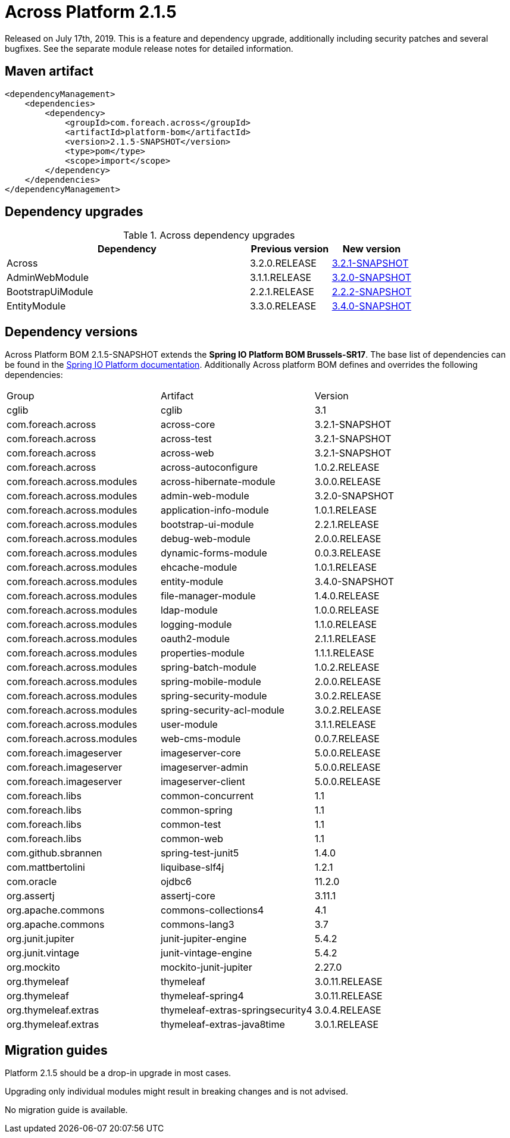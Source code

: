 = Across Platform 2.1.5
:page-partial:

:across-platform-version: 2.1.5-SNAPSHOT
:spring-platform-version: Brussels-SR17
:spring-platform-url: https://docs.spring.io/platform/docs/Brussels-SR17/reference/htmlsingle/#appendix-dependency-versions
:across-version: 3.2.1-SNAPSHOT
:across-autoconfigure-version: 1.0.2.RELEASE
:foreach-common-version: 1.1
:commons-collections-version: 4.1
:commons-lang-version: 3.7
:assertj-core-version: 3.11.1
:cglib-version: 3.1
:ojdbc6-version: 11.2.0
:thymeleaf-version: 3.0.11.RELEASE
:thymeleaf-extras-springsecurity4: 3.0.4.RELEASE
:thymeleaf-extras-java8time: 3.0.1.RELEASE
:junit5-version: 5.4.2
:mockito-junit5-version: 2.27.0
:spring-test-junit5-version: 1.4.0
:asm-across-hibernate-module-version: 3.0.0.RELEASE
:asm-spring-security-module-version: 3.0.2.RELEASE
:asm-debug-web-module-version: 2.0.0.RELEASE
:asm-logging-module-version: 1.1.0.RELEASE
:asm-ehcache-module-version: 1.0.1.RELEASE
:asm-spring-mobile-module-version: 2.0.0.RELEASE
:asm-application-info-module-version: 1.0.1.RELEASE
:asm-bootstrap-ui-module-version: 2.2.1.RELEASE
:asm-admin-web-module-version: 3.2.0-SNAPSHOT
:asm-file-manager-module-version: 1.4.0.RELEASE
:asm-spring-batch-module-version: 1.0.2.RELEASE
:asm-properties-module-version: 1.1.1.RELEASE
:asm-entity-module-version: 3.4.0-SNAPSHOT
:asm-spring-security-acl-module-version: 3.0.2.RELEASE
:asm-user-module-version: 3.1.1.RELEASE
:asm-ldap-module-version: 1.0.0.RELEASE
:asm-oauth2-module-version: 2.1.1.RELEASE
:asm-web-cms-version: 0.0.7.RELEASE
:asm-dynamic-forms-version: 0.0.3.RELEASE
:ais-image-server-version: 5.0.0.RELEASE
:ais-image-server-url: https://repository.foreach.be/projects/image-server/5.0.0.RELEASE/reference/

Released on July 17th, 2019.
This is a feature and dependency upgrade, additionally including security patches and several bugfixes.
See the separate module release notes for detailed information.

== Maven artifact
[source,xml,indent=0]
[subs="verbatim,quotes,attributes"]
----
<dependencyManagement>
    <dependencies>
        <dependency>
            <groupId>com.foreach.across</groupId>
            <artifactId>platform-bom</artifactId>
            <version>{across-platform-version}</version>
            <type>pom</type>
            <scope>import</scope>
        </dependency>
    </dependencies>
</dependencyManagement>
----

== Dependency upgrades

.Across dependency upgrades
[cols="3,1,1",options=header]
|===

|Dependency
|Previous version
|New version

|Across
|3.2.0.RELEASE
|xref:core-artifacts/releases-3.x.adoc#3-2-1[3.2.1-SNAPSHOT]

|AdminWebModule
|3.1.1.RELEASE
|xref:admin-web-module::releases/3.x.adoc#3-2-0[3.2.0-SNAPSHOT]

|BootstrapUiModule
|2.2.1.RELEASE
|xref:bootstrap-ui-module::releases/2.x.adoc#2-2-2[2.2.2-SNAPSHOT]

|EntityModule
|3.3.0.RELEASE
|xref:entity-module::releases/3.x.adoc#3-4-0[3.4.0-SNAPSHOT]

|===

//.Other dependency upgrades
//[cols="3,1,1",options=header]
//|===
//
//|Dependency
//|Previous version
//|New version
//
//|Spring Platform
//|Brussels-SR15
//|https://docs.spring.io/platform/docs/Brussels-SR17/reference/htmlsingle[Brussels-SR17]
//
//|===

== Dependency versions
Across Platform BOM {across-platform-version} extends the *Spring IO Platform BOM {spring-platform-version}*.
The base list of dependencies can be found in the {spring-platform-url}[Spring IO Platform documentation].
Additionally Across platform BOM defines and overrides the following dependencies:

|===

| Group | Artifact | Version

| cglib | cglib | {cglib-version}

| com.foreach.across | across-core | {across-version}
| com.foreach.across | across-test | {across-version}
| com.foreach.across | across-web | {across-version}
| com.foreach.across | across-autoconfigure | {across-autoconfigure-version}

| com.foreach.across.modules | across-hibernate-module | {asm-across-hibernate-module-version}
| com.foreach.across.modules | admin-web-module | {asm-admin-web-module-version}
| com.foreach.across.modules | application-info-module | {asm-application-info-module-version}
| com.foreach.across.modules | bootstrap-ui-module | {asm-bootstrap-ui-module-version}
| com.foreach.across.modules | debug-web-module | {asm-debug-web-module-version}
| com.foreach.across.modules | dynamic-forms-module | {asm-dynamic-forms-version}
| com.foreach.across.modules | ehcache-module | {asm-ehcache-module-version}
| com.foreach.across.modules | entity-module | {asm-entity-module-version}
| com.foreach.across.modules | file-manager-module | {asm-file-manager-module-version}
| com.foreach.across.modules | ldap-module | {asm-ldap-module-version}
| com.foreach.across.modules | logging-module | {asm-logging-module-version}
| com.foreach.across.modules | oauth2-module | {asm-oauth2-module-version}
| com.foreach.across.modules | properties-module | {asm-properties-module-version}
| com.foreach.across.modules | spring-batch-module | {asm-spring-batch-module-version}
| com.foreach.across.modules | spring-mobile-module | {asm-spring-mobile-module-version}
| com.foreach.across.modules | spring-security-module | {asm-spring-security-module-version}
| com.foreach.across.modules | spring-security-acl-module | {asm-spring-security-acl-module-version}
| com.foreach.across.modules | user-module | {asm-user-module-version}
| com.foreach.across.modules | web-cms-module | {asm-web-cms-version}

| com.foreach.imageserver  | imageserver-core | {ais-image-server-version}
| com.foreach.imageserver  | imageserver-admin | {ais-image-server-version}
| com.foreach.imageserver  | imageserver-client | {ais-image-server-version}

| com.foreach.libs | common-concurrent | {foreach-common-version}
| com.foreach.libs | common-spring | {foreach-common-version}
| com.foreach.libs | common-test | {foreach-common-version}
| com.foreach.libs | common-web | {foreach-common-version}

| com.github.sbrannen | spring-test-junit5 | {spring-test-junit5-version}

| com.mattbertolini | liquibase-slf4j | 1.2.1
| com.oracle | ojdbc6 | {ojdbc6-version}

| org.assertj | assertj-core | {assertj-core-version}
| org.apache.commons | commons-collections4 | {commons-collections-version}
| org.apache.commons | commons-lang3 | {commons-lang-version}

| org.junit.jupiter | junit-jupiter-engine | {junit5-version}
| org.junit.vintage | junit-vintage-engine | {junit5-version}
| org.mockito | mockito-junit-jupiter | {mockito-junit5-version}

| org.thymeleaf | thymeleaf | {thymeleaf-version}
| org.thymeleaf | thymeleaf-spring4 | {thymeleaf-version}
| org.thymeleaf.extras | thymeleaf-extras-springsecurity4 | {thymeleaf-extras-springsecurity4}
| org.thymeleaf.extras | thymeleaf-extras-java8time | {thymeleaf-extras-java8time}

|===

[[migration-guides]]
== Migration guides

Platform 2.1.5 should be a drop-in upgrade in most cases.

Upgrading only individual modules might result in breaking changes and is not advised.

No migration guide is available.
